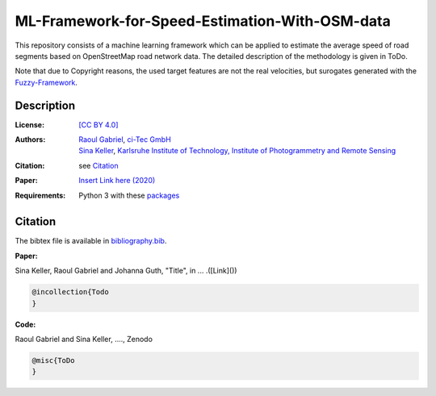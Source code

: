 ML-Framework-for-Speed-Estimation-With-OSM-data
===============================================

This repository consists of a machine learning framework which can be applied to estimate the average speed of road segments based on OpenStreetMap road network data. The detailed description of the methodology is given in ToDo. 

Note that due to Copyright reasons, the used target features are not the real velocities, but surogates generated with the `Fuzzy-Framework <https://github.com/johannaguth/Fuzzy-Framework-for-Speed-Estimation#fuzzy-framework-for-speed-estimation>`_.

.. ToDos: Improve intro text and update citation.


Description
-----------

:License:
    `[CC BY 4.0] <LICENSE>`_

:Authors:
 .. line-block::
   `Raoul Gabriel <mailto:r.gabriel@ci-tec.de>`_, `ci-Tec GmbH <https://www.ci-tec.de>`_
   `Sina Keller <mailto:sina.keller@kit.edu>`_, `Karlsruhe Institute of Technology, Institute of Photogrammetry and Remote Sensing <https://ipf.kit.edu>`_

:Citation:
    see `Citation`_

:Paper:
    `Insert Link here (2020) <https://link>`_

:Requirements:
    Python 3 with these `packages <requirements.txt>`_


..  ToDos
    Citation: Include: [Citation](#citation) and [bibliography.bib](bibliography.bib) Inlcude .bib file with both 
    references)
    Paper: Include: Paper and Link to Paper)
    Include Required packages as .txt file) 



Citation
--------

.. ToDo: create bibliography.bib

The bibtex file is available in `bibliography.bib <bibliography.bib>`_.


**Paper:**

Sina Keller, Raoul Gabriel and Johanna Guth, "Title", in ... .([Link]())

.. code:: bibtex

    @incollection{Todo
    }

**Code:**

Raoul Gabriel and Sina Keller, ...., Zenodo

.. ToDo Anpassen auf unsere DOI etc

.. image:: https://zenodo.org/badge/DOI/10.5281/zenodo.3450676.svg
    :target: https://doi.org/10.5281/zenodo.3450676
    :alt: DOI

.. code:: bibtex

    @misc{ToDo
    }


